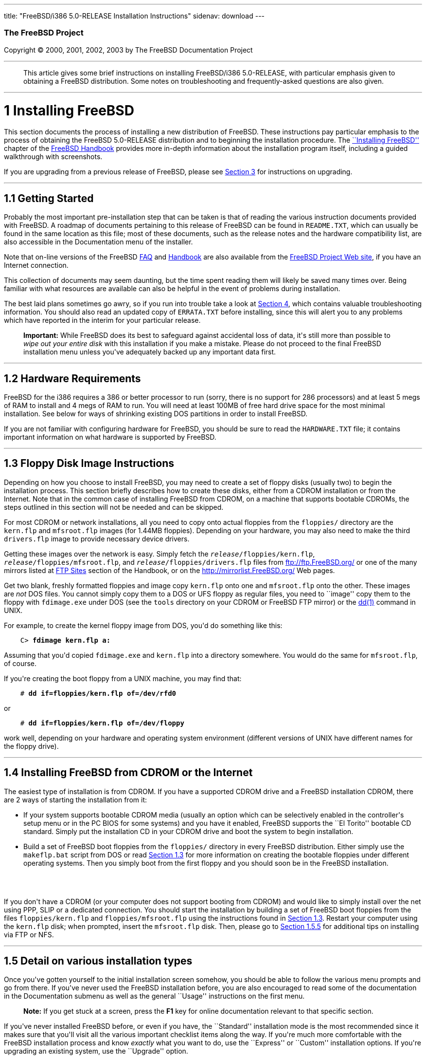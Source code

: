 ---
title: "FreeBSD/i386 5.0-RELEASE Installation Instructions"
sidenav: download
---

++++


        <h3 class="CORPAUTHOR">The FreeBSD Project</h3>

        <p class="COPYRIGHT">Copyright &copy; 2000, 2001, 2002,
        2003 by The FreeBSD Documentation Project</p>
        <hr />
      </div>

      <blockquote class="ABSTRACT">
        <div class="ABSTRACT">
          <a id="AEN11" name="AEN11"></a>

          <p>This article gives some brief instructions on
          installing FreeBSD/i386 5.0-RELEASE, with particular
          emphasis given to obtaining a FreeBSD distribution. Some
          notes on troubleshooting and frequently-asked questions
          are also given.</p>
        </div>
      </blockquote>

      <div class="SECT1">
        <hr />

        <h1 class="SECT1"><a id="INSTALL" name="INSTALL">1
        Installing FreeBSD</a></h1>

        <p>This section documents the process of installing a new
        distribution of FreeBSD. These instructions pay particular
        emphasis to the process of obtaining the FreeBSD
        5.0-RELEASE distribution and to beginning the installation
        procedure. The <a
        href="http://www.FreeBSD.org/doc/en_US.ISO8859-1/books/handbook/install.html"
         target="_top">``Installing FreeBSD''</a> chapter of the <a
        href="http://www.FreeBSD.org/doc/en_US.ISO8859-1/books/handbook/"
         target="_top">FreeBSD Handbook</a> provides more in-depth
        information about the installation program itself,
        including a guided walkthrough with screenshots.</p>

        <p>If you are upgrading from a previous release of FreeBSD,
        please see <a href="#UPGRADING">Section 3</a> for
        instructions on upgrading.</p>

        <div class="SECT2">
          <hr />

          <h2 class="SECT2"><a id="GETTING-STARTED"
          name="GETTING-STARTED">1.1 Getting Started</a></h2>

          <p>Probably the most important pre-installation step that
          can be taken is that of reading the various instruction
          documents provided with FreeBSD. A roadmap of documents
          pertaining to this release of FreeBSD can be found in <tt
          class="FILENAME">README.TXT</tt>, which can usually be
          found in the same location as this file; most of these
          documents, such as the release notes and the hardware
          compatibility list, are also accessible in the
          Documentation menu of the installer.</p>

          <p>Note that on-line versions of the FreeBSD <a
          href="http://www.FreeBSD.org/doc/en_US.ISO8859-1/books/faq/"
           target="_top">FAQ</a> and <a
          href="http://www.FreeBSD.org/doc/en_US.ISO8859-1/books/handbook/"
           target="_top">Handbook</a> are also available from the
          <a href="http://www.FreeBSD.org/" target="_top">FreeBSD
          Project Web site</a>, if you have an Internet
          connection.</p>

          <p>This collection of documents may seem daunting, but
          the time spent reading them will likely be saved many
          times over. Being familiar with what resources are
          available can also be helpful in the event of problems
          during installation.</p>

          <p>The best laid plans sometimes go awry, so if you run
          into trouble take a look at <a href="#TROUBLE">Section
          4</a>, which contains valuable troubleshooting
          information. You should also read an updated copy of <tt
          class="FILENAME">ERRATA.TXT</tt> before installing, since
          this will alert you to any problems which have reported
          in the interim for your particular release.</p>

          <div class="IMPORTANT">
            <blockquote class="IMPORTANT">
              <p><b>Important:</b> While FreeBSD does its best to
              safeguard against accidental loss of data, it's still
              more than possible to <span class="emphasis"><i
              class="EMPHASIS">wipe out your entire disk</i></span>
              with this installation if you make a mistake. Please
              do not proceed to the final FreeBSD installation menu
              unless you've adequately backed up any important data
              first.</p>
            </blockquote>
          </div>
        </div>

        <div class="SECT2">
          <hr />

          <h2 class="SECT2"><a id="AEN36" name="AEN36">1.2 Hardware
          Requirements</a></h2>

          <p>FreeBSD for the i386 requires a 386 or better
          processor to run (sorry, there is no support for 286
          processors) and at least 5 megs of RAM to install and 4
          megs of RAM to run. You will need at least 100MB of free
          hard drive space for the most minimal installation. See
          below for ways of shrinking existing DOS partitions in
          order to install FreeBSD.</p>

          <p>If you are not familiar with configuring hardware for
          FreeBSD, you should be sure to read the <tt
          class="FILENAME">HARDWARE.TXT</tt> file; it contains
          important information on what hardware is supported by
          FreeBSD.</p>
        </div>

        <div class="SECT2">
          <hr />

          <h2 class="SECT2"><a id="FLOPPIES" name="FLOPPIES">1.3
          Floppy Disk Image Instructions</a></h2>

          <p>Depending on how you choose to install FreeBSD, you
          may need to create a set of floppy disks (usually two) to
          begin the installation process. This section briefly
          describes how to create these disks, either from a CDROM
          installation or from the Internet. Note that in the
          common case of installing FreeBSD from CDROM, on a
          machine that supports bootable CDROMs, the steps outlined
          in this section will not be needed and can be
          skipped.</p>

          <p>For most CDROM or network installations, all you need
          to copy onto actual floppies from the <tt
          class="FILENAME">floppies/</tt> directory are the <tt
          class="FILENAME">kern.flp</tt> and <tt
          class="FILENAME">mfsroot.flp</tt> images (for 1.44MB
          floppies). Depending on your hardware, you may also need
          to make the third <tt class="FILENAME">drivers.flp</tt>
          image to provide necessary device drivers.</p>

          <p>Getting these images over the network is easy. Simply
          fetch the <tt class="REPLACEABLE"><i>release</i></tt><tt
          class="FILENAME">/floppies/kern.flp</tt>, <tt
          class="REPLACEABLE"><i>release</i></tt><tt
          class="FILENAME">/floppies/mfsroot.flp</tt>, and <tt
          class="REPLACEABLE"><i>release</i></tt><tt
          class="FILENAME">/floppies/drivers.flp</tt> files from <a
          href="ftp://ftp.FreeBSD.org/"
          target="_top">ftp://ftp.FreeBSD.org/</a> or one of the
          many mirrors listed at <a
          href="http://www.FreeBSD.org/doc/en_US.ISO8859-1/books/handbook/mirrors-ftp.html"
           target="_top">FTP Sites</a> section of the Handbook, or
          on the <a href="http://mirrorlist.FreeBSD.org/"
          target="_top">http://mirrorlist.FreeBSD.org/</a> Web
          pages.</p>

          <p>Get two blank, freshly formatted floppies and image
          copy <tt class="FILENAME">kern.flp</tt> onto one and <tt
          class="FILENAME">mfsroot.flp</tt> onto the other. These
          images are <span class="emphasis"><i
          class="EMPHASIS">not</i></span> DOS files. You cannot
          simply copy them to a DOS or UFS floppy as regular files,
          you need to ``image'' copy them to the floppy with <tt
          class="FILENAME">fdimage.exe</tt> under DOS (see the <tt
          class="FILENAME">tools</tt> directory on your CDROM or
          FreeBSD FTP mirror) or the <a
          href="http://www.FreeBSD.org/cgi/man.cgi?query=dd&sektion=1&manpath=FreeBSD+5.0-RELEASE">
          <span class="CITEREFENTRY"><span
          class="REFENTRYTITLE">dd</span>(1)</span></a> command in
          UNIX.</p>

          <p>For example, to create the kernel floppy image from
          DOS, you'd do something like this:</p>
<pre class="SCREEN">
    <tt class="PROMPT">C&#62;</tt> <tt
class="USERINPUT"><b>fdimage kern.flp a:</b></tt>
</pre>

          <p>Assuming that you'd copied <tt
          class="FILENAME">fdimage.exe</tt> and <tt
          class="FILENAME">kern.flp</tt> into a directory
          somewhere. You would do the same for <tt
          class="FILENAME">mfsroot.flp</tt>, of course.</p>

          <p>If you're creating the boot floppy from a UNIX
          machine, you may find that:</p>
<pre class="SCREEN">
    <tt class="PROMPT">#</tt> <tt
class="USERINPUT"><b>dd if=floppies/kern.flp of=/dev/rfd0</b></tt>
</pre>

          <p>or</p>
<pre class="SCREEN">
    <tt class="PROMPT">#</tt> <tt
class="USERINPUT"><b>dd if=floppies/kern.flp of=/dev/floppy</b></tt>
</pre>

          <p>work well, depending on your hardware and operating
          system environment (different versions of UNIX have
          different names for the floppy drive).</p>
        </div>

        <div class="SECT2">
          <hr />

          <h2 class="SECT2"><a id="START-INSTALLATION"
          name="START-INSTALLATION">1.4 Installing FreeBSD from
          CDROM or the Internet</a></h2>

          <p>The easiest type of installation is from CDROM. If you
          have a supported CDROM drive and a FreeBSD installation
          CDROM, there are 2 ways of starting the installation from
          it:</p>

          <ul>
            <li>
              <p>If your system supports bootable CDROM media
              (usually an option which can be selectively enabled
              in the controller's setup menu or in the PC BIOS for
              some systems) and you have it enabled, FreeBSD
              supports the ``El Torito'' bootable CD standard.
              Simply put the installation CD in your CDROM drive
              and boot the system to begin installation.</p>
            </li>

            <li>
              <p>Build a set of FreeBSD boot floppies from the <tt
              class="FILENAME">floppies/</tt> directory in every
              FreeBSD distribution. Either simply use the <tt
              class="FILENAME">makeflp.bat</tt> script from DOS or
              read <a href="#FLOPPIES">Section 1.3</a> for more
              information on creating the bootable floppies under
              different operating systems. Then you simply boot
              from the first floppy and you should soon be in the
              FreeBSD installation.</p>
            </li>
          </ul>
          <br />
          <br />

          <p>If you don't have a CDROM (or your computer does not
          support booting from CDROM) and would like to simply
          install over the net using PPP, SLIP or a dedicated
          connection. You should start the installation by building
          a set of FreeBSD boot floppies from the files <tt
          class="FILENAME">floppies/kern.flp</tt> and <tt
          class="FILENAME">floppies/mfsroot.flp</tt> using the
          instructions found in <a href="#FLOPPIES">Section
          1.3</a>. Restart your computer using the <tt
          class="FILENAME">kern.flp</tt> disk; when prompted,
          insert the <tt class="FILENAME">mfsroot.flp</tt> disk.
          Then, please go to <a href="#FTPNFS">Section 1.5.5</a>
          for additional tips on installing via FTP or NFS.</p>
        </div>

        <div class="SECT2">
          <hr />

          <h2 class="SECT2"><a id="AEN209" name="AEN209">1.5 Detail
          on various installation types</a></h2>

          <p>Once you've gotten yourself to the initial
          installation screen somehow, you should be able to follow
          the various menu prompts and go from there. If you've
          never used the FreeBSD installation before, you are also
          encouraged to read some of the documentation in the
          Documentation submenu as well as the general ``Usage''
          instructions on the first menu.</p>

          <div class="NOTE">
            <blockquote class="NOTE">
              <p><b>Note:</b> If you get stuck at a screen, press
              the <b class="KEYCAP">F1</b> key for online
              documentation relevant to that specific section.</p>
            </blockquote>
          </div>

          <p>If you've never installed FreeBSD before, or even if
          you have, the ``Standard'' installation mode is the most
          recommended since it makes sure that you'll visit all the
          various important checklist items along the way. If
          you're much more comfortable with the FreeBSD
          installation process and know <span class="emphasis"><i
          class="EMPHASIS">exactly</i></span> what you want to do,
          use the ``Express'' or ``Custom'' installation options.
          If you're upgrading an existing system, use the
          ``Upgrade'' option.</p>

          <p>The FreeBSD installer supports the direct use of
          floppy, DOS, tape, CDROM, FTP, NFS and UFS partitions as
          installation media; further tips on installing from each
          type of media are listed below.</p>

          <div class="SECT3">
            <hr />

            <h3 class="SECT3"><a id="AEN248" name="AEN248">1.5.1
            Installing from a Network CDROM</a></h3>

            <p>If you simply wish to install from a local CDROM
            drive then see <a href="#START-INSTALLATION">Section
            1.4</a>. If you don't have a CDROM drive on your system
            and wish to use a FreeBSD distribution CD in the CDROM
            drive of another system to which you have network
            connectivity, there are also several ways of going
            about it:</p>

            <ul>
              <li>
                <p>If you would be able to FTP install FreeBSD
                directly from the CDROM drive in some FreeBSD
                machine, it's quite easy: You simply add the
                following line to the password file (using the <a
                href="http://www.FreeBSD.org/cgi/man.cgi?query=vipw&sektion=8&manpath=FreeBSD+5.0-RELEASE">
                <span class="CITEREFENTRY"><span
                class="REFENTRYTITLE">vipw</span>(8)</span></a>
                command):</p>
<pre class="SCREEN">
    ftp:*:99:99::0:0:FTP:/cdrom:/sbin/nologin
</pre>

                <p>On the machine on which you are running the
                install, go to the Options menu and set Release
                Name to <tt class="LITERAL">any</tt>. You may then
                choose a Media type of <tt class="LITERAL">FTP</tt>
                and type in <tt class="FILENAME">ftp://<tt
                class="REPLACEABLE"><i>machine</i></tt></tt> after
                picking ``URL'' in the ftp sites menu.</p>

                <div class="WARNING">
                  <blockquote class="WARNING">
                    <p><b>Warning:</b> This may allow anyone on the
                    local network (or Internet) to make ``anonymous
                    FTP'' connections to this machine, which may
                    not be desirable.</p>
                  </blockquote>
                </div>
              </li>

              <li>
                <p>If you would rather use NFS to export the CDROM
                directly to the machine(s) you'll be installing
                from, you need to first add an entry to the <tt
                class="FILENAME">/etc/exports</tt> file (on the
                machine with the CDROM drive). The example below
                allows the machine <tt
                class="HOSTID">ziggy.foo.com</tt> to mount the
                CDROM directly via NFS during installation:</p>
<pre class="SCREEN">
    /cdrom          -ro             ziggy.foo.com
</pre>

                <p>The machine with the CDROM must also be
                configured as an NFS server, of course, and if
                you're not sure how to do that then an NFS
                installation is probably not the best choice for
                you unless you're willing to read up on <a
                href="http://www.FreeBSD.org/cgi/man.cgi?query=rc.conf&sektion=5&manpath=FreeBSD+5.0-RELEASE">
                <span class="CITEREFENTRY"><span
                class="REFENTRYTITLE">rc.conf</span>(5)</span></a>
                and configure things appropriately. Assuming that
                this part goes smoothly, you should be able to
                enter: <tt class="FILENAME"><tt
                class="REPLACEABLE"><i>cdrom-host</i></tt>:/cdrom</tt>
                as the path for an NFS installation when the target
                machine is installed, e.g. <tt
                class="FILENAME">wiggy:/cdrom</tt>.</p>
              </li>
            </ul>
          </div>

          <div class="SECT3">
            <hr />

            <h3 class="SECT3"><a id="AEN280" name="AEN280">1.5.2
            Installing from Floppies</a></h3>

            <p>If you must install from floppy disks, either due to
            unsupported hardware or just because you enjoy doing
            things the hard way, you must first prepare some
            floppies for the install.</p>

            <p>First, make your boot floppies as described in <a
            href="#FLOPPIES">Section 1.3</a>.</p>

            <p>Second, peruse <a href="#LAYOUT">Section 2</a> and
            pay special attention to the ``Distribution Format''
            section since it describes which files you're going to
            need to put onto floppy and which you can safely
            skip.</p>

            <p>Next you will need, at minimum, as many 1.44MB
            floppies as it takes to hold all files in the <tt
            class="FILENAME">bin</tt> (binary distribution)
            directory. If you're preparing these floppies under
            DOS, then these floppies <span class="emphasis"><i
            class="EMPHASIS">must</i></span> be formatted using the
            MS-DOS <tt class="FILENAME">FORMAT</tt> command. If
            you're using Windows, use the Windows File Manager
            format command.</p>

            <div class="IMPORTANT">
              <blockquote class="IMPORTANT">
                <p><b>Important:</b> Frequently, floppy disks come
                ``factory preformatted''. While convenient, many
                problems reported by users in the past have
                resulted from the use of improperly formatted
                media. Re-format them yourself, just to make
                sure.</p>
              </blockquote>
            </div>

            <p>If you're creating the floppies from another FreeBSD
            machine, a format is still not a bad idea though you
            don't need to put a DOS filesystem on each floppy. You
            can use the <a
            href="http://www.FreeBSD.org/cgi/man.cgi?query=disklabel&sektion=8&manpath=FreeBSD+5.0-RELEASE">
            <span class="CITEREFENTRY"><span
            class="REFENTRYTITLE">disklabel</span>(8)</span></a>
            and <a
            href="http://www.FreeBSD.org/cgi/man.cgi?query=newfs&sektion=8&manpath=FreeBSD+5.0-RELEASE">
            <span class="CITEREFENTRY"><span
            class="REFENTRYTITLE">newfs</span>(8)</span></a>
            commands to put a UFS filesystem on a floppy, as the
            following sequence of commands illustrates:</p>
<pre class="SCREEN">
    <tt class="PROMPT">#</tt> <tt
class="USERINPUT"><b>fdformat -f 1440 fd0.1440</b></tt>
    <tt class="PROMPT">#</tt> <tt
class="USERINPUT"><b>disklabel -w -r fd0.1440 floppy3</b></tt>
    <tt class="PROMPT">#</tt> <tt
class="USERINPUT"><b>newfs -t 2 -u 18 -l 1 -i 65536 /dev/fd0</b></tt>
</pre>

            <p>After you've formatted the floppies for DOS or UFS,
            you'll need to copy the files onto them. The
            distribution files are split into chunks conveniently
            sized so that 5 of them will fit on a conventional
            1.44MB floppy. Go through all your floppies, packing as
            many files as will fit on each one, until you've got
            all the distributions you want packed up in this
            fashion. Each distribution should go into its own
            subdirectory on the floppy, e.g.: <tt
            class="FILENAME">a:\bin\bin.inf</tt>, <tt
            class="FILENAME">a:\bin\bin.aa</tt>, <tt
            class="FILENAME">a:\bin\bin.ab</tt>, ...</p>

            <div class="IMPORTANT">
              <blockquote class="IMPORTANT">
                <p><b>Important:</b> The <tt
                class="FILENAME">bin.inf</tt> file also needs to go
                on the first floppy of the <tt
                class="FILENAME">bin</tt> set since it is read by
                the installation program in order to figure out how
                many additional pieces to look for when fetching
                and concatenating the distribution. When putting
                distributions onto floppies, the <tt
                class="FILENAME">distname.inf</tt> file <span
                class="emphasis"><i
                class="EMPHASIS">must</i></span> occupy the first
                floppy of each distribution set. This is also
                covered in <tt
                class="FILENAME">README.TXT</tt>.</p>
              </blockquote>
            </div>

            <p>Once you come to the Media screen of the install,
            select ``Floppy'' and you'll be prompted for the
            rest.</p>
          </div>

          <div class="SECT3">
            <hr />

            <h3 class="SECT3"><a id="AEN322" name="AEN322">1.5.3
            Installing from a DOS partition</a></h3>

            <p>To prepare for installation from an MS-DOS partition
            you should simply copy the files from the distribution
            into a directory called <tt
            class="FILENAME">FREEBSD</tt> on the Primary DOS
            partition (<tt class="DEVICENAME">C:</tt>). For
            example, to do a minimal installation of FreeBSD from
            DOS using files copied from the CDROM, you might do
            something like this:</p>
<pre class="SCREEN">
    <tt class="PROMPT">C:\&#62;</tt> <tt
class="USERINPUT"><b>MD C:\FREEBSD</b></tt>
    <tt class="PROMPT">C:\&#62;</tt> <tt
class="USERINPUT"><b>XCOPY /S E:\BIN C:\FREEBSD\BIN</b></tt>
</pre>

            <p>Assuming that <tt class="DEVICENAME">E:</tt> was
            where your CD was mounted.</p>

            <p>For as many distributions as you wish to install
            from DOS (and you have free space for), install each
            one in a directory under <tt
            class="FILENAME">C:\FREEBSD</tt> - the <tt
            class="FILENAME">BIN</tt> dist is only the minimal
            requirement.</p>

            <p>Once you've copied the directories, you can simply
            launch the installation from floppies as normal and
            select ``DOS'' as your media type when the time
            comes.</p>
          </div>

          <div class="SECT3">
            <hr />

            <h3 class="SECT3"><a id="AEN350" name="AEN350">1.5.4
            Installing from QIC/SCSI Tape</a></h3>

            <p>When installing from tape, the installation program
            expects the files to be simply tar'ed onto it, so after
            fetching all of the files for the distributions you're
            interested in, simply use <a
            href="http://www.FreeBSD.org/cgi/man.cgi?query=tar&sektion=1&manpath=FreeBSD+5.0-RELEASE">
            <span class="CITEREFENTRY"><span
            class="REFENTRYTITLE">tar</span>(1)</span></a> to get
            them onto the tape with a command something like
            this:</p>
<pre class="SCREEN">
    <tt class="PROMPT">#</tt> <tt class="USERINPUT"><b>cd <tt
class="REPLACEABLE"><i>/where/you/have/your/dists</i></tt></b></tt>
    <tt class="PROMPT">#</tt> <tt
class="USERINPUT"><b>tar cvf /dev/rsa0 <tt
class="REPLACEABLE"><i>dist1</i></tt> .. <tt
class="REPLACEABLE"><i>dist2</i></tt></b></tt>
</pre>

            <p>When you go to do the installation, you should also
            make sure that you leave enough room in some temporary
            directory (which you'll be allowed to choose) to
            accommodate the <span class="emphasis"><i
            class="EMPHASIS">full</i></span> contents of the tape
            you've created. Due to the non-random access nature of
            tapes, this method of installation requires quite a bit
            of temporary storage. You should expect to require as
            much temporary storage as you have stuff written on
            tape.</p>

            <div class="NOTE">
              <blockquote class="NOTE">
                <p><b>Note:</b> When going to do the installation,
                the tape must be in the drive <span
                class="emphasis"><i
                class="EMPHASIS">before</i></span> booting from the
                boot floppies. The installation ``probe'' may
                otherwise fail to find it.</p>
              </blockquote>
            </div>

            <p>Now create a boot floppy as described in <a
            href="#FLOPPIES">Section 1.3</a> and proceed with the
            installation.</p>
          </div>

          <div class="SECT3">
            <hr />

            <h3 class="SECT3"><a id="FTPNFS" name="FTPNFS">1.5.5
            Installing over a Network using FTP or NFS</a></h3>

            <p>After making the boot floppies as described in the
            first section, you can load the rest of the
            installation over a network using one of 3 types of
            connections: serial port, parallel port, or
            Ethernet.</p>

            <div class="SECT4">
              <hr />

              <h4 class="SECT4"><a id="AEN375"
              name="AEN375">1.5.5.1 Serial Port</a></h4>

              <p>SLIP support is rather primitive, and is limited
              primarily to hard-wired links, such as a serial cable
              running between two computers. The link must be
              hard-wired because the SLIP installation doesn't
              currently offer a dialing capability. If you need to
              dial out with a modem or otherwise dialog with the
              link before connecting to it, then I recommend that
              the PPP utility be used instead.</p>

              <p>If you're using PPP, make sure that you have your
              Internet Service Provider's IP address and DNS
              information handy as you'll need to know it fairly
              early in the installation process. You may also need
              to know your own IP address, though PPP supports
              dynamic address negotiation and may be able to pick
              up this information directly from your ISP if they
              support it.</p>

              <p>You will also need to know how to use the various
              ``AT commands'' for dialing out with your particular
              brand of modem as the PPP dialer provides only a very
              simple terminal emulator.</p>
            </div>

            <div class="SECT4">
              <hr />

              <h4 class="SECT4"><a id="AEN381"
              name="AEN381">1.5.5.2 Parallel Port</a></h4>

              <p>If a hard-wired connection to another FreeBSD or
              Linux machine is available, you might also consider
              installing over a ``laplink'' style parallel port
              cable. The data rate over the parallel port is much
              higher than what is typically possible over a serial
              line (up to 50k/sec), thus resulting in a quicker
              installation. It's not typically necessary to use
              ``real'' IP addresses when using a point-to-point
              parallel cable in this way and you can generally just
              use RFC 1918 style addresses for the ends of the link
              (e.g. <tt class="HOSTID">10.0.0.1</tt>, <tt
              class="HOSTID">10.0.0.2</tt>, etc).</p>

              <div class="IMPORTANT">
                <blockquote class="IMPORTANT">
                  <p><b>Important:</b> If you use a Linux machine
                  rather than a FreeBSD machine as your PLIP peer,
                  you will also have to specify <tt
                  class="OPTION">link0</tt> in the TCP/IP setup
                  screen's ``extra options for ifconfig'' field in
                  order to be compatible with Linux's slightly
                  different PLIP protocol.</p>
                </blockquote>
              </div>
            </div>

            <div class="SECT4">
              <hr />

              <h4 class="SECT4"><a id="AEN392"
              name="AEN392">1.5.5.3 Ethernet</a></h4>

              <p>FreeBSD supports many common Ethernet cards; a
              table of supported cards is provided as part of the
              FreeBSD Hardware Notes (see <tt
              class="FILENAME">HARDWARE.TXT</tt> in the
              Documentation menu on the boot floppy or the top
              level directory of the CDROM). If you are using one
              of the supported PCMCIA Ethernet cards, also be sure
              that it's plugged in <span class="emphasis"><i
              class="EMPHASIS">before</i></span> the laptop is
              powered on. FreeBSD does not, unfortunately,
              currently support ``hot insertion'' of PCMCIA cards
              during installation.</p>

              <p>You will also need to know your IP address on the
              network, the <tt class="OPTION">netmask</tt> value
              for your subnet and the name of your machine. Your
              system administrator can tell you which values are
              appropriate to your particular network setup. If you
              will be referring to other hosts by name rather than
              IP address, you'll also need a name server and
              possibly the address of a gateway (if you're using
              PPP, it's your provider's IP address) to use in
              talking to it. If you want to install by FTP via an
              HTTP proxy (see below), you will also need the
              proxy's address.</p>

              <p>If you do not know the answers to these questions
              then you should really probably talk to your system
              administrator <span class="emphasis"><i
              class="EMPHASIS">first</i></span> before trying this
              type of installation. Using a randomly chosen IP
              address or netmask on a live network is almost
              guaranteed not to work, and will probably result in a
              lecture from said system administrator.</p>

              <p>Once you have a network connection of some sort
              working, the installation can continue over NFS or
              FTP.</p>
            </div>

            <div class="SECT4">
              <hr />

              <h4 class="SECT4"><a id="AEN403"
              name="AEN403">1.5.5.4 NFS installation tips</a></h4>

              <p>NFS installation is fairly straight-forward:
              Simply copy the FreeBSD distribution files you want
              onto a server somewhere and then point the NFS media
              selection at it.</p>

              <p>If this server supports only ``privileged port''
              access (this is generally the default for Sun and
              Linux workstations), you will need to set this option
              in the Options menu before installation can
              proceed.</p>

              <p>If you have a poor quality Ethernet card which
              suffers from very slow transfer rates, you may also
              wish to toggle the appropriate Options flag.</p>

              <p>In order for NFS installation to work, the server
              must also support ``subdir mounts'', e.g. if your
              FreeBSD distribution directory lives on <tt
              class="FILENAME">wiggy:/usr/archive/stuff/FreeBSD</tt>,
              then <tt class="HOSTID">wiggy</tt> will have to allow
              the direct mounting of <tt
              class="FILENAME">/usr/archive/stuff/FreeBSD</tt>, not
              just <tt class="FILENAME">/usr</tt> or <tt
              class="FILENAME">/usr/archive/stuff</tt>.</p>

              <p>In FreeBSD's <tt
              class="FILENAME">/etc/exports</tt> file this is
              controlled by the <tt class="OPTION">-alldirs</tt>
              option. Other NFS servers may have different
              conventions. If you are getting <tt
              class="LITERAL">Permission Denied</tt> messages from
              the server then it's likely that you don't have this
              properly enabled.</p>
            </div>

            <div class="SECT4">
              <hr />

              <h4 class="SECT4"><a id="AEN420"
              name="AEN420">1.5.5.5 FTP Installation tips</a></h4>

              <p>FTP installation may be done from any mirror site
              containing a reasonably up-to-date version of
              FreeBSD. A full menu of reasonable choices for almost
              any location in the world is provided in the FTP site
              menu during installation.</p>

              <p>If you are installing from some other FTP site not
              listed in this menu, or you are having troubles
              getting your name server configured properly, you can
              also specify your own URL by selecting the ``URL''
              choice in that menu. A URL can contain a hostname or
              an IP address, so something like the following would
              work in the absence of a name server:</p>
<pre class="SCREEN">
    ftp://216.66.64.162/pub/FreeBSD/releases/i386/4.2-RELEASE
</pre>

              <p>There are three FTP installation modes you can
              use:</p>

              <ul>
                <li>
                  <p>FTP: This method uses the standard ``Active''
                  mode for transfers, in which the server initiates
                  a connection to the client. This will not work
                  through most firewalls but will often work best
                  with older FTP servers that do not support
                  passive mode. If your connection hangs with
                  passive mode, try this one.</p>
                </li>

                <li>
                  <p>FTP Passive: This sets the FTP "Passive" mode
                  which prevents the server from opening
                  connections to the client. This option is best
                  for users to pass through firewalls that do not
                  allow incoming connections on random port
                  addresses.</p>
                </li>

                <li>
                  <p>FTP via an HTTP proxy: This option instructs
                  FreeBSD to use HTTP to connect to a proxy for all
                  FTP operations. The proxy will translate the
                  requests and send them to the FTP server. This
                  allows the user to pass through firewalls that do
                  not allow FTP at all, but offer an HTTP proxy.
                  You must specify the hostname of the proxy in
                  addition to the FTP server.</p>

                  <p>In the rare case that you have an FTP proxy
                  that does not go through HTTP, you can specify
                  the URL as something like:</p>
<pre class="SCREEN">
    <tt class="USERINPUT"><b>ftp://foo.bar.com:<tt
class="REPLACEABLE"><i>port</i></tt>/pub/FreeBSD</b></tt>
</pre>

                  <p>In the URL above, <tt
                  class="REPLACEABLE"><i>port</i></tt> is the port
                  number of the proxy FTP server.</p>
                </li>
              </ul>
              <br />
              <br />
            </div>
          </div>

          <div class="SECT3">
            <hr />

            <h3 class="SECT3"><a id="AEN441" name="AEN441">1.5.6
            Tips for Serial Console Users</a></h3>

            <p>If you'd like to install FreeBSD on a machine using
            just a serial port (e.g. you don't have or wish to use
            a VGA card), please follow these steps:</p>

            <div class="PROCEDURE">
              <ol type="1">
                <li>
                  <p>Connect some sort of ANSI (vt100) compatible
                  terminal or terminal emulation program to the <tt
                  class="DEVICENAME">COM1</tt> port of the PC you
                  are installing FreeBSD onto.</p>
                </li>

                <li>
                  <p>Unplug the keyboard (yes, that's correct!) and
                  then try to boot from floppy or the installation
                  CDROM, depending on the type of installation
                  media you have, with the keyboard unplugged.</p>
                </li>

                <li>
                  <p>If you don't get any output on your serial
                  console, plug the keyboard in again and wait for
                  some beeps. If you are booting from the CDROM,
                  proceed to <a href="#HITSPACE">step 5</a> as soon
                  as you hear the beep.</p>
                </li>

                <li>
                  <p>For a floppy boot, the first beep means to
                  remove the <tt class="FILENAME">kern.flp</tt>
                  floppy and insert the <tt
                  class="FILENAME">mfsroot.flp</tt> floppy, after
                  which you should press <b
                  class="KEYCAP">Enter</b> and wait for another
                  beep.</p>
                </li>

                <li>
                  <a id="HITSPACE" name="HITSPACE"></a>

                  <p>Hit the space bar, then enter</p>
<pre class="SCREEN">
    <tt class="USERINPUT"><b>boot -h</b></tt>
</pre>

                  <p>and you should now definitely be seeing
                  everything on the serial port. If that still
                  doesn't work, check your serial cabling as well
                  as the settings on your terminal emulation
                  program or actual terminal device. It should be
                  set for 9600 baud, 8 bits, no parity.</p>
                </li>
              </ol>
            </div>
          </div>
        </div>

        <div class="SECT2">
          <hr />

          <h2 class="SECT2"><a id="AEN463" name="AEN463">1.6
          Question and Answer Section for i386 Architecture
          Users</a></h2>

          <div class="QANDASET">
            <dl>
              <dt>1.6.1. <a href="#Q1.6.1.">Help! I have no space!
              Do I need to delete everything first?</a></dt>

              <dt>1.6.2. <a href="#Q1.6.2.">Can I use compressed
              DOS filesystems from FreeBSD?</a></dt>

              <dt>1.6.3. <a href="#Q1.6.3.">Can I mount my DOS
              extended partitions?</a></dt>

              <dt>1.6.4. <a href="#Q1.6.4.">Can I run DOS binaries
              under FreeBSD?</a></dt>
            </dl>

            <div class="QANDAENTRY">
              <div class="QUESTION">
                <p><a id="Q1.6.1." name="Q1.6.1."></a><b>1.6.1.</b>
                Help! I have no space! Do I need to delete
                everything first?</p>
              </div>

              <div class="ANSWER">
                <p><b></b>If your machine is already running DOS
                and has little or no free space available for
                FreeBSD's installation, all is not lost! You may
                find the <b class="APPLICATION">FIPS</b> utility,
                provided in the <tt class="FILENAME">tools/</tt>
                subdirectory on the FreeBSD CDROM or on the various
                FreeBSD ftp sites, to be quite useful.</p>

                <p><b class="APPLICATION">FIPS</b> allows you to
                split an existing DOS partition into two pieces,
                preserving the original partition and allowing you
                to install onto the second free piece. You first
                ``defrag'' your DOS partition, using the DOS 6.xx
                <tt class="FILENAME">DEFRAG</tt> utility or the <b
                class="APPLICATION">Norton Disk Tools</b>, then run
                FIPS. It will prompt you for the rest of the
                information it needs. Afterwards, you can reboot
                and install FreeBSD on the new partition. Also note
                that FIPS will create the second partition as a
                ``clone'' of the first, so you'll actually see that
                you now have two DOS Primary partitions where you
                formerly had one. Don't be alarmed! You can simply
                delete the extra DOS Primary partition (making sure
                it's the right one by examining its size).</p>

                <p><b class="APPLICATION">FIPS</b> does NOT
                currently work with NTFS style partitions. To split
                up such a partition, you will need a commercial
                product such as <b class="APPLICATION">Partition
                Magic</b>. Sorry, but this is just the breaks if
                you've got a Windows partition hogging your whole
                disk and you don't want to reinstall from
                scratch.</p>
              </div>
            </div>

            <div class="QANDAENTRY">
              <div class="QUESTION">
                <p><a id="Q1.6.2." name="Q1.6.2."></a><b>1.6.2.</b>
                Can I use compressed DOS filesystems from
                FreeBSD?</p>
              </div>

              <div class="ANSWER">
                <p><b></b>No. If you are using a utility such as <b
                class="APPLICATION">Stacker</b>(tm) or <b
                class="APPLICATION">DoubleSpace</b>(tm), FreeBSD
                will only be able to use whatever portion of the
                filesystem you leave uncompressed. The rest of the
                filesystem will show up as one large file (the
                stacked/dblspaced file!). <span class="emphasis"><i
                class="EMPHASIS">Do not remove that file</i></span>
                as you will probably regret it greatly!</p>

                <p>It is probably better to create another
                uncompressed DOS extended partition and use this
                for communications between DOS and FreeBSD if such
                is your desire.</p>
              </div>
            </div>

            <div class="QANDAENTRY">
              <div class="QUESTION">
                <p><a id="Q1.6.3." name="Q1.6.3."></a><b>1.6.3.</b>
                Can I mount my DOS extended partitions?</p>
              </div>

              <div class="ANSWER">
                <p><b></b>Yes. DOS extended partitions are mapped
                in at the end of the other ``slices'' in FreeBSD,
                e.g. your <tt class="DEVICENAME">D:</tt> drive
                might be <tt class="FILENAME">/dev/da0s5</tt>, your
                <tt class="DEVICENAME">E:</tt> drive <tt
                class="FILENAME">/dev/da0s6</tt>, and so on. This
                example assumes, of course, that your extended
                partition is on SCSI drive 0. For IDE drives,
                substitute <tt class="LITERAL">ad</tt> for <tt
                class="LITERAL">da</tt> appropriately. You
                otherwise mount extended partitions exactly like
                you would mount any other DOS drive, e.g.:</p>
<pre class="SCREEN">
    <tt class="PROMPT">#</tt> <tt
class="USERINPUT"><b>mount -t msdos /dev/da0s5 /dos_d</b></tt>
</pre>
              </div>
            </div>

            <div class="QANDAENTRY">
              <div class="QUESTION">
                <p><a id="Q1.6.4." name="Q1.6.4."></a><b>1.6.4.</b>
                Can I run DOS binaries under FreeBSD?</p>
              </div>

              <div class="ANSWER">
                <p><b></b>Ongoing work with BSDI's <a
                href="http://www.FreeBSD.org/cgi/man.cgi?query=doscmd&sektion=1&manpath=FreeBSD+5.0-RELEASE">
                <span class="CITEREFENTRY"><span
                class="REFENTRYTITLE">doscmd</span>(1)</span></a>
                utility will suffice in many cases, though it still
                has some rough edges. If you're interested in
                working on this, please send mail to the
                FreeBSD-emulation mailing list <tt
                class="EMAIL">&#60;<a
                href="mailto:freebsd-emulation@FreeBSD.org">freebsd-emulation@FreeBSD.org</a>&#62;</tt>
                and indicate that you're interested in joining this
                ongoing effort!</p>

                <p>The <a
                href="http://www.FreeBSD.org/cgi/url.cgi?ports/emulators/pcemu/pkg-descr">
                <tt class="FILENAME">emulators/pcemu</tt></a>
                port/package in the FreeBSD Ports Collection which
                emulates an 8088 and enough BIOS services to run
                DOS text mode applications. It requires the X
                Window System (XFree86) to operate.</p>
              </div>
            </div>
          </div>
        </div>
      </div>

      <div class="SECT1">
        <hr />

        <h1 class="SECT1"><a id="LAYOUT" name="LAYOUT">2
        Distribution Format</a></h1>

        <p>A typical FreeBSD distribution directory looks something
        like this (exact details may vary depending on version,
        architecture, and other factors):</p>
<pre class="SCREEN">
    ERRATA.HTM      README.TXT      compat1x        dict            kernel
    ERRATA.TXT      RELNOTES.HTM    compat20        doc             manpages
    HARDWARE.HTM    RELNOTES.TXT    compat21        docbook.css     packages
    HARDWARE.TXT    base            compat22        filename.txt    ports
    INSTALL.HTM     boot            compat3x        floppies        proflibs
    INSTALL.TXT     catpages        compat4x        games           src
    README.HTM      cdrom.inf       crypto          info            tools
</pre>

        <p>If you want to do a CDROM, FTP or NFS installation from
        this distribution directory, all you need to do is make the
        1.44MB boot floppies from the floppies directory (see <a
        href="#FLOPPIES">Section 1.3</a> for instructions on how to
        do this), boot them and follow the instructions. The rest
        of the data needed during the installation will be obtained
        automatically based on your selections. If you've never
        installed FreeBSD before, you also want to read the
        entirety of this document (the installation instructions)
        file.</p>

        <p>If you're trying to do some other type of installation
        or are merely curious about how a distribution is
        organized, what follows is a more thorough description of
        some of these items in more detail:</p>

        <ol type="1">
          <li>
            <p>The <tt class="FILENAME">*.TXT</tt> and <tt
            class="FILENAME">*.HTM</tt> files contain documentation
            (for example, this document is contained in both <tt
            class="FILENAME">INSTALL.TXT</tt> and <tt
            class="FILENAME">INSTALL.HTM</tt>) and should be read
            before starting an installation. The <tt
            class="FILENAME">*.TXT</tt> files are plain text, while
            the <tt class="FILENAME">*.HTM</tt> files are HTML
            files that can be read by almost any Web browser. Some
            distributions may contain documentation in other
            formats as well, such as PDF or PostScript.</p>
          </li>

          <li>
            <p><tt class="FILENAME">docbook.css</tt> is a Cascading
            Style Sheet (CSS) file used by some Web browsers for
            formatting the HTML documentation.</p>
          </li>

          <li>
            <p>The <tt class="FILENAME">base</tt>, <tt
            class="FILENAME">catpages</tt>, <tt
            class="FILENAME">crypto</tt>, <tt
            class="FILENAME">dict</tt>, <tt
            class="FILENAME">doc</tt>, <tt
            class="FILENAME">games</tt>, <tt
            class="FILENAME">info</tt>, <tt
            class="FILENAME">manpages</tt>, <tt
            class="FILENAME">proflibs</tt>, and <tt
            class="FILENAME">src</tt> directories contain the
            primary distribution components of FreeBSD itself and
            are split into smaller files for easy packing onto
            floppies (should that be necessary).</p>
          </li>

          <li>
            <p>The <tt class="FILENAME">compat1x</tt>, <tt
            class="FILENAME">compat20</tt>, <tt
            class="FILENAME">compat21</tt>, <tt
            class="FILENAME">compat22</tt>, <tt
            class="FILENAME">compat3x</tt>, and <tt
            class="FILENAME">compat4x</tt> directories contain
            distributions for compatibility with older releases and
            are distributed as single gzip'd tar files - they can
            be installed during release time or later by running
            their <tt class="FILENAME">install.sh</tt> scripts.</p>
          </li>

          <li>
            <p>The <tt class="FILENAME">floppies/</tt> subdirectory
            contains the floppy installation images; further
            information on using them can be found in <a
            href="#FLOPPIES">Section 1.3</a>.</p>
          </li>

          <li>
            <p>The <tt class="FILENAME">packages</tt> and <tt
            class="FILENAME">ports</tt> directories contain the
            FreeBSD Packages and Ports Collections. Packages may be
            installed from the packages directory by running the
            command:</p>
<pre class="SCREEN">
    <tt class="PROMPT">#</tt><tt
class="USERINPUT"><b>/stand/sysinstall configPackages</b></tt>
</pre>

            <p>Packages can also be installed by feeding individual
            filenames in <tt class="FILENAME">packages</tt>/ to the
            <a
            href="http://www.FreeBSD.org/cgi/man.cgi?query=pkg_add&sektion=1&manpath=FreeBSD+5.0-RELEASE">
            <span class="CITEREFENTRY"><span
            class="REFENTRYTITLE">pkg_add</span>(1)</span></a>
            command.</p>

            <p>The Ports Collection may be installed like any other
            distribution and requires about 100MB unpacked. More
            information on the ports collection may be obtained
            from <a href="http://www.FreeBSD.org/ports/"
            target="_top">http://www.FreeBSD.org/ports/</a> or
            locally from <tt
            class="FILENAME">/usr/share/doc/handbook</tt> if you've
            installed the <tt class="FILENAME">doc</tt>
            distribution.</p>
          </li>

          <li>
            <p>Last of all, the <tt class="FILENAME">tools</tt>
            directory contains various DOS tools for discovering
            disk geometries, installing boot managers and the like.
            It is purely optional and provided only for user
            convenience.</p>
          </li>
        </ol>
        <br />
        <br />

        <p>A typical distribution directory (for example, the <tt
        class="FILENAME">info</tt> distribution) looks like this
        internally:</p>
<pre class="SCREEN">
    CHECKSUM.MD5    info.ab         info.ad         info.inf        install.sh
    info.aa         info.ac         info.ae         info.mtree
</pre>

        <p>The <tt class="FILENAME">CHECKSUM.MD5</tt> file contains
        MD5 signatures for each file, should data corruption be
        suspected, and is purely for reference. It is not used by
        the actual installation and does not need to be copied with
        the rest of the distribution files. The <tt
        class="FILENAME">info.a*</tt> files are split, gzip'd tar
        files, the contents of which can be viewed by doing:</p>
<pre class="SCREEN">
    <tt class="PROMPT">#</tt> <tt
class="USERINPUT"><b>cat info.a* | tar tvzf -</b></tt>
</pre>

        <p>During installation, they are automatically concatenated
        and extracted by the installation procedure.</p>

        <p>The <tt class="FILENAME">info.inf</tt> file is also
        necessary since it is read by the installation program in
        order to figure out how many pieces to look for when
        fetching and concatenating the distribution. When putting
        distributions onto floppies, the <tt
        class="FILENAME">.inf</tt> file <span class="emphasis"><i
        class="EMPHASIS">must</i></span> occupy the first floppy of
        each distribution set!</p>

        <p>The <tt class="FILENAME">info.mtree</tt> file is another
        non-essential file which is provided for user reference. It
        contains the MD5 signatures of the <span
        class="emphasis"><i class="EMPHASIS">unpacked</i></span>
        distribution files and can be later used with the <a
        href="http://www.FreeBSD.org/cgi/man.cgi?query=mtree&sektion=8&manpath=FreeBSD+5.0-RELEASE">
        <span class="CITEREFENTRY"><span
        class="REFENTRYTITLE">mtree</span>(8)</span></a> program to
        verify the installation permissions and checksums against
        any possible modifications to the file. When used with the
        <tt class="FILENAME">base</tt> distribution, this can be an
        excellent way of detecting trojan horse attacks on your
        system.</p>

        <p>Finally, the <tt class="FILENAME">install.sh</tt> file
        is for use by those who want to install the distribution
        after installation time. To install the info distribution
        from CDROM after a system was installed, for example, you'd
        do:</p>
<pre class="SCREEN">
    <tt class="PROMPT">#</tt> <tt
class="USERINPUT"><b>cd /cdrom/info</b></tt>
    <tt class="PROMPT">#</tt> <tt
class="USERINPUT"><b>sh install.sh</b></tt>
</pre>
      </div>

      <div class="SECT1">
        <hr />

        <h1 class="SECT1"><a id="UPGRADING" name="UPGRADING">3
        Upgrading FreeBSD</a></h1>

        <p>These instructions describe a procedure for doing a
        binary upgrade from an older version of FreeBSD.</p>

        <div class="WARNING">
          <blockquote class="WARNING">
            <p><b>Warning:</b> While the FreeBSD upgrade procedure
            does its best to safeguard against accidental loss of
            data, it is still more than possible to <span
            class="emphasis"><i class="EMPHASIS">wipe out your
            entire disk</i></span> with this installation! Please
            do not accept the final confirmation request unless you
            have adequately backed up any important data files.</p>
          </blockquote>
        </div>

        <div class="IMPORTANT">
          <blockquote class="IMPORTANT">
            <p><b>Important:</b> These notes assume that you are
            using the version of <a
            href="http://www.FreeBSD.org/cgi/man.cgi?query=sysinstall&sektion=8&manpath=FreeBSD+5.0-RELEASE">
            <span class="CITEREFENTRY"><span
            class="REFENTRYTITLE">sysinstall</span>(8)</span></a>
            supplied with the version of FreeBSD to which you
            intend to upgrade. Using a mismatched version of <a
            href="http://www.FreeBSD.org/cgi/man.cgi?query=sysinstall&sektion=8&manpath=FreeBSD+5.0-RELEASE">
            <span class="CITEREFENTRY"><span
            class="REFENTRYTITLE">sysinstall</span>(8)</span></a>
            is almost guaranteed to cause problems and has been
            known to leave systems in an unusable state. The most
            commonly made mistake in this regard is the use of an
            old copy of <a
            href="http://www.FreeBSD.org/cgi/man.cgi?query=sysinstall&sektion=8&manpath=FreeBSD+5.0-RELEASE">
            <span class="CITEREFENTRY"><span
            class="REFENTRYTITLE">sysinstall</span>(8)</span></a>
            from an existing installation to upgrade to a newer
            version of FreeBSD. This is <span class="emphasis"><i
            class="EMPHASIS">not</i></span> recommended.</p>
          </blockquote>
        </div>

        <div class="WARNING">
          <blockquote class="WARNING">
            <p><b>Warning:</b> Binary upgrades to FreeBSD
            5.0-RELEASE from FreeBSD 4-STABLE are not supported at
            this time. There are some files present in a FreeBSD
            4-STABLE whose presence can be disruptive, but are not
            removed by a binary upgrade. One notable example is
            that an old <tt class="FILENAME">/usr/include/g++</tt>
            directory will cause C++ programs to compile
            incorrectly (or not at all).</p>

            <p></p>

            <p>These upgrade instructions are provided for the use
            of users upgrading from relatively recent FreeBSD
            5-CURRENT snapshots.</p>
          </blockquote>
        </div>

        <div class="SECT2">
          <hr />

          <h2 class="SECT2"><a id="AEN664" name="AEN664">3.1
          Introduction</a></h2>

          <p>The upgrade procedure replaces distributions selected
          by the user with those corresponding to the new FreeBSD
          release. It preserves standard system configuration data,
          as well as user data, installed packages and other
          software.</p>

          <p>Administrators contemplating an upgrade are encouraged
          to study this section in its entirety before commencing
          an upgrade. Failure to do so may result in a failed
          upgrade or loss of data.</p>

          <div class="SECT3">
            <hr />

            <h3 class="SECT3"><a id="AEN668" name="AEN668">3.1.1
            Upgrade Overview</a></h3>

            <p>Upgrading of a distribution is performed by
            extracting the new version of the component over the
            top of the previous version. Files belonging to the old
            distribution are not deleted.</p>

            <p>System configuration is preserved by retaining and
            restoring the previous version of the following
            files:</p>

            <p><tt class="FILENAME">Xaccel.ini</tt>, <tt
            class="FILENAME">XF86Config</tt>, <tt
            class="FILENAME">adduser.conf</tt>, <tt
            class="FILENAME">aliases</tt>, <tt
            class="FILENAME">aliases.db</tt>, <tt
            class="FILENAME">amd.map</tt>, <tt
            class="FILENAME">crontab</tt>, <tt
            class="FILENAME">csh.cshrc</tt>, <tt
            class="FILENAME">csh.login</tt>, <tt
            class="FILENAME">csh.logout</tt>, <tt
            class="FILENAME">cvsupfile</tt>, <tt
            class="FILENAME">dhclient.conf</tt>, <tt
            class="FILENAME">disktab</tt>, <tt
            class="FILENAME">dm.conf</tt>, <tt
            class="FILENAME">dumpdates</tt>, <tt
            class="FILENAME">exports</tt>, <tt
            class="FILENAME">fbtab</tt>, <tt
            class="FILENAME">fstab</tt>, <tt
            class="FILENAME">ftpusers</tt>, <tt
            class="FILENAME">gettytab</tt>, <tt
            class="FILENAME">gnats</tt>, <tt
            class="FILENAME">group</tt>, <tt
            class="FILENAME">hosts</tt>, <tt
            class="FILENAME">hosts.allow</tt>, <tt
            class="FILENAME">hosts.equiv</tt>, <tt
            class="FILENAME">hosts.lpd</tt>, <tt
            class="FILENAME">inetd.conf</tt>, <tt
            class="FILENAME">kerberosIV</tt>, <tt
            class="FILENAME">localtime</tt>, <tt
            class="FILENAME">login.access</tt>, <tt
            class="FILENAME">login.conf</tt>, <tt
            class="FILENAME">mail</tt>, <tt
            class="FILENAME">mail.rc</tt>, <tt
            class="FILENAME">make.conf</tt>, <tt
            class="FILENAME">manpath.config</tt>, <tt
            class="FILENAME">master.passwd</tt>, <tt
            class="FILENAME">motd</tt>, <tt
            class="FILENAME">namedb</tt>, <tt
            class="FILENAME">networks</tt>, <tt
            class="FILENAME">newsyslog.conf</tt>, <tt
            class="FILENAME">nsmb.conf</tt>, <tt
            class="FILENAME">nsswitch.conf</tt>, <tt
            class="FILENAME">pam.conf</tt>, <tt
            class="FILENAME">passwd</tt>, <tt
            class="FILENAME">periodic</tt>, <tt
            class="FILENAME">ppp</tt>, <tt
            class="FILENAME">printcap</tt>, <tt
            class="FILENAME">profile</tt>, <tt
            class="FILENAME">pwd.db</tt>, <tt
            class="FILENAME">rc.conf</tt>, <tt
            class="FILENAME">rc.conf.local</tt>, <tt
            class="FILENAME">rc.firewall</tt>, <tt
            class="FILENAME">rc.local</tt>, <tt
            class="FILENAME">remote</tt>, <tt
            class="FILENAME">resolv.conf</tt>, <tt
            class="FILENAME">rmt</tt>, <tt
            class="FILENAME">sendmail.cf</tt>, <tt
            class="FILENAME">sendmail.cw</tt>, <tt
            class="FILENAME">services</tt>, <tt
            class="FILENAME">shells</tt>, <tt
            class="FILENAME">skeykeys</tt>, <tt
            class="FILENAME">spwd.db</tt>, <tt
            class="FILENAME">ssh</tt>, <tt
            class="FILENAME">syslog.conf</tt>, <tt
            class="FILENAME">ttys</tt>, <tt
            class="FILENAME">uucp</tt></p>

            <p>The versions of these files which correspond to the
            new version are moved to <tt
            class="FILENAME">/etc/upgrade/</tt>. The system
            administrator may peruse these new versions and merge
            components as desired. Note that many of these files
            are interdependent, and the best merge procedure is to
            copy all site-specific data from the current files into
            the new.</p>

            <p>During the upgrade procedure, the administrator is
            prompted for a location into which all files from <tt
            class="FILENAME">/etc/</tt> are saved. In the event
            that local modifications have been made to other files,
            they may be subsequently retrieved from this
            location.</p>
          </div>
        </div>

        <div class="SECT2">
          <hr />

          <h2 class="SECT2"><a id="AEN743" name="AEN743">3.2
          Procedure</a></h2>

          <p>This section details the upgrade procedure. Particular
          attention is given to items which substantially differ
          from a normal installation.</p>

          <div class="SECT3">
            <hr />

            <h3 class="SECT3"><a id="AEN746" name="AEN746">3.2.1
            Backup</a></h3>

            <p>User data and system configuration should be backed
            up before upgrading. While the upgrade procedure does
            its best to prevent accidental mistakes, it is possible
            to partially or completely destroy data and
            configuration information.</p>
          </div>

          <div class="SECT3">
            <hr />

            <h3 class="SECT3"><a id="AEN749" name="AEN749">3.2.2
            Mount Filesystems</a></h3>

            <p>The disklabel editor is entered with the nominated
            disk's filesystem devices listed. Prior to commencing
            the upgrade, the administrator should make a note of
            the device names and corresponding mountpoints. These
            mountpoints should be entered here. <span
            class="emphasis"><i class="EMPHASIS">Do not</i></span>
            set the ``newfs flag'' for any filesystems, as this
            will cause data loss.</p>
          </div>

          <div class="SECT3">
            <hr />

            <h3 class="SECT3"><a id="AEN754" name="AEN754">3.2.3
            Select Distributions</a></h3>

            <p>When selecting distributions, there are no
            constraints on which must be selected. As a general
            rule, the <tt class="LITERAL">base</tt> distribution
            should be selected for an update, and the <tt
            class="LITERAL">man</tt> distribution if manpages are
            already installed. Other distributions may be selected
            beyond those originally installed if the administrator
            wishes to add additional functionality.</p>
          </div>

          <div class="SECT3">
            <hr />

            <h3 class="SECT3"><a id="FSTAB" name="FSTAB">3.2.4
            After Installation</a></h3>

            <p>Once the installation procedure has completed, the
            administrator is prompted to examine the new
            configuration files. At this point, checks should be
            made to ensure that the system configuration is valid.
            In particular, the <tt
            class="FILENAME">/etc/rc.conf</tt> and <tt
            class="FILENAME">/etc/fstab</tt> files should be
            checked.</p>
          </div>
        </div>

        <div class="SECT2">
          <hr />

          <h2 class="SECT2"><a id="AEN764" name="AEN764">3.3
          Upgrading from Source Code</a></h2>

          <p>Those interested in an upgrade method that allows more
          flexibility and sophistication should take a look at <a
          href="http://www.FreeBSD.org/doc/en_US.ISO8859-1/books/handbook/cutting-edge.html"
           target="_top">The Cutting Edge</a> in the FreeBSD
          Handbook. This procedure involves rebuilding all of
          FreeBSD from source code. It requires reliable network
          connectivity, extra disk space, and time, but has
          advantages for networks and other more complex
          installations. This is roughly the same procedure as is
          used for track the -STABLE or -CURRENT development
          branches.</p>

          <p><tt class="FILENAME">/usr/src/UPDATING</tt> contains
          important information on updating a FreeBSD system from
          source code. It lists various issues resulting from
          changes in FreeBSD that may affect an upgrade.</p>

          <p></p>
        </div>
      </div>

      <div class="SECT1">
        <hr />

        <h1 class="SECT1"><a id="TROUBLE" name="TROUBLE">4
        Troubleshooting</a></h1>

        <div class="SECT2">
          <h2 class="SECT2"><a id="REPAIRING" name="REPAIRING">4.1
          Repairing an Existing FreeBSD Installation</a></h2>

          <p>FreeBSD features a ``Fixit'' option in the top menu of
          the boot floppy. To use it, you will also need either a
          <tt class="FILENAME">fixit.flp</tt> image floppy,
          generated in the same fashion as the boot floppy, or the
          ``live filesystem'' CDROM; typically the second CDROM in
          a multi-disc FreeBSD distribution.</p>

          <p>To invoke fixit, simply boot the <tt
          class="FILENAME">kern.flp</tt> floppy, choose the
          ``Fixit'' item and insert the fixit floppy or CDROM when
          asked. You will then be placed into a shell with a wide
          variety of commands available (in the <tt
          class="FILENAME">/stand</tt> and <tt
          class="FILENAME">/mnt2/stand</tt> directories) for
          checking, repairing and examining filesystems and their
          contents. Some UNIX administration experience <span
          class="emphasis"><i class="EMPHASIS">is</i></span>
          required to use the fixit option.</p>
        </div>

        <div class="SECT2">
          <hr />

          <h2 class="SECT2"><a id="AEN785" name="AEN785">4.2 Common
          Installation Problems for i386 Architecture
          Users</a></h2>

          <div class="QANDASET">
            <dl>
              <dt>4.2.1. <a href="#Q4.2.1.">My system hangs while
              probing hardware during boot, or it behaves strangely
              during install, or the floppy drive isn't
              probed.</a></dt>

              <dt>4.2.2. <a href="#Q4.2.2.">My legacy ISA device
              used to be recognized in previous versions of
              FreeBSD, but now it's not. What happened?</a></dt>

              <dt>4.2.3. <a href="#Q4.2.3.">I go to boot from the
              hard disk for the first time after installing
              FreeBSD, the kernel loads and probes my hardware, but
              stops with messages like:</a></dt>

              <dt>4.2.4. <a href="#Q4.2.4.">I go to boot from the
              hard disk for the first time after installing
              FreeBSD, but the Boot Manager prompt just prints <tt
              class="LITERAL">F?</tt> at the boot menu each time
              but the boot won't go any further.</a></dt>

              <dt>4.2.5. <a href="#Q4.2.5.">The <span
              class="CITEREFENTRY"><span
              class="REFENTRYTITLE">mcd</span>(4)</span> driver
              keeps thinking that it has found a device and this
              stops my Intel EtherExpress card from
              working.</a></dt>

              <dt>4.2.6. <a href="#Q4.2.6.">The system finds my
              <span class="CITEREFENTRY"><span
              class="REFENTRYTITLE">ed</span>(4)</span> network
              card, but I keep getting device timeout
              errors.</a></dt>

              <dt>4.2.7. <a href="#Q4.2.7.">I booted the install
              floppy on my IBM ThinkPad (tm) laptop, and the
              keyboard is all messed up.</a></dt>

              <dt>4.2.8. <a href="#Q4.2.8.">My system can not find
              my Intel EtherExpress 16 card.</a></dt>

              <dt>4.2.9. <a href="#Q4.2.9.">When installing on an
              EISA HP Netserver, my on-board AIC-7xxx SCSI
              controller isn't detected.</a></dt>

              <dt>4.2.10. <a href="#Q4.2.10.">I have a Panasonic
              AL-N1 or Rios Chandler Pentium machine and I find
              that the system hangs before ever getting into the
              installation now.</a></dt>

              <dt>4.2.11. <a href="#Q4.2.11.">I have this CMD640
              IDE controller that is said to be broken.</a></dt>

              <dt>4.2.12. <a href="#Q4.2.12.">On a Compaq Aero
              notebook, I get the message ``No floppy devices
              found! Please check ...'' when trying to install from
              floppy.</a></dt>

              <dt>4.2.13. <a href="#Q4.2.13.">When installing on an
              Dell Poweredge XE, Dell proprietary RAID controller
              DSA (Dell SCSI Array) isn't recognized.</a></dt>

              <dt>4.2.14. <a href="#Q4.2.14.">I have an IBM
              EtherJet PCI card, it is detected by the <span
              class="CITEREFENTRY"><span
              class="REFENTRYTITLE">fxp</span>(4)</span> driver
              correctly, but the lights on the card don't come on
              and it doesn't connect to the network.</a></dt>

              <dt>4.2.15. <a href="#Q4.2.15.">When I configure the
              network during installation on an IBM Netfinity 3500,
              the system freezes.</a></dt>

              <dt>4.2.16. <a href="#Q4.2.16.">When I install onto a
              drive managed by a Mylex PCI RAID controller, the
              system fails to boot (eg. with a <tt
              class="LITERAL">read error</tt> message).</a></dt>
            </dl>

            <div class="QANDAENTRY">
              <div class="QUESTION">
                <p><a id="Q4.2.1." name="Q4.2.1."></a><b>4.2.1.</b>
                My system hangs while probing hardware during boot,
                or it behaves strangely during install, or the
                floppy drive isn't probed.</p>
              </div>

              <div class="ANSWER">
                <p><b></b>FreeBSD 5.0 and above makes extensive use
                of the system ACPI service on the i386 platform to
                aid in system configuration if it's detected during
                boot. Unfortunately, some bugs still exist in both
                the ACPI driver and within system motherboards and
                BIOS. The use of ACPI can be disabled by setting
                the ``hint.acpi.0.disabled'' hint in the third
                stage boot loader:</p>
<pre class="SCREEN">
    set hint.acpi.0.disabled="1"
</pre>

                <p>This is reset each time the system is booted, so
                it is necessary to add <tt
                class="LITERAL">hint.acpi.0.disabled="1"</tt> to
                the file <tt
                class="FILENAME">/boot/loader.conf</tt>. More
                information about the boot loader can be found in
                the FreeBSD Handbook.</p>
              </div>
            </div>

            <div class="QANDAENTRY">
              <div class="QUESTION">
                <p><a id="Q4.2.2." name="Q4.2.2."></a><b>4.2.2.</b>
                My legacy ISA device used to be recognized in
                previous versions of FreeBSD, but now it's not.
                What happened?</p>
              </div>

              <div class="ANSWER">
                <p><b></b>Some device drivers, like matcd, were
                removed over time due to lack of maintainership or
                other reasons. Others still exist but are disabled
                because of their intrusive hardware probe routines.
                The following ISA device drivers fall into this
                category and can re-enabled from the third stage
                boot loader: aha, ahv, aic, bt, ed, cs, sn, ie, fe,
                le, and lnc. To do this, stop the loader during
                it's 10 second countdown and enter the following at
                the prompt:</p>
<pre class="SCREEN">
    unset hint.foo.0.disabled
</pre>

                <p>where <tt class="REPLACEABLE"><i>foo</i></tt> is
                the name of the driver to re-enable. This can be
                set permanently by editing the file <tt
                class="FILENAME">/boot/device.hints</tt> and
                removing the appropriate ``disabled'' entry.</p>
              </div>
            </div>

            <div class="QANDAENTRY">
              <div class="QUESTION">
                <p><a id="Q4.2.3." name="Q4.2.3."></a><b>4.2.3.</b>
                I go to boot from the hard disk for the first time
                after installing FreeBSD, the kernel loads and
                probes my hardware, but stops with messages
                like:</p>
<pre class="SCREEN">
    changing root device to ad1s1a panic: cannot mount root
</pre>

                <p>What is wrong? What can I do?</p>

                <p>What is this <tt
                class="LITERAL">bios_drive:interface(unit,partition)kernel_name</tt>
                thing that is displayed with the boot help?</p>
              </div>

              <div class="ANSWER">
                <p><b></b>There is a longstanding problem in the
                case where the boot disk is not the first disk in
                the system. The BIOS uses a different numbering
                scheme to FreeBSD, and working out which numbers
                correspond to which is difficult to get right.</p>

                <p>In the case where the boot disk is not the first
                disk in the system, FreeBSD can need some help
                finding it. There are two common situations here,
                and in both of these cases, you need to tell
                FreeBSD where the root filesystem is. You do this
                by specifying the BIOS disk number, the disk type
                and the FreeBSD disk number for that type.</p>

                <p>The first situation is where you have two IDE
                disks, each configured as the master on their
                respective IDE busses, and wish to boot FreeBSD
                from the second disk. The BIOS sees these as disk 0
                and disk 1, while FreeBSD sees them as <tt
                class="DEVICENAME">ad0</tt> and <tt
                class="DEVICENAME">ad2</tt>.</p>

                <p>FreeBSD is on BIOS disk 1, of type <tt
                class="LITERAL">ad</tt> and the FreeBSD disk number
                is 2, so you would say:</p>
<pre class="SCREEN">
    <tt class="USERINPUT"><b>1:ad(2,a)kernel</b></tt>
</pre>

                <p>Note that if you have a slave on the primary
                bus, the above is not necessary (and is effectively
                wrong).</p>

                <p>The second situation involves booting from a
                SCSI disk when you have one or more IDE disks in
                the system. In this case, the FreeBSD disk number
                is lower than the BIOS disk number. If you have two
                IDE disks as well as the SCSI disk, the SCSI disk
                is BIOS disk 2, type <tt class="LITERAL">da</tt>
                and FreeBSD disk number 0, so you would say:</p>
<pre class="SCREEN">
    <tt class="USERINPUT"><b>2:da(0,a)kernel</b></tt>
</pre>

                <p>To tell FreeBSD that you want to boot from BIOS
                disk 2, which is the first SCSI disk in the system.
                If you only had one IDE disk, you would use '1:'
                instead.</p>

                <p>Once you have determined the correct values to
                use, you can put the command exactly as you would
                have typed it in the <tt
                class="FILENAME">/boot.config</tt> file using a
                standard text editor. Unless instructed otherwise,
                FreeBSD will use the contents of this file as the
                default response to the <tt
                class="LITERAL">boot:</tt> prompt.</p>
              </div>
            </div>

            <div class="QANDAENTRY">
              <div class="QUESTION">
                <p><a id="Q4.2.4." name="Q4.2.4."></a><b>4.2.4.</b>
                I go to boot from the hard disk for the first time
                after installing FreeBSD, but the Boot Manager
                prompt just prints <tt class="LITERAL">F?</tt> at
                the boot menu each time but the boot won't go any
                further.</p>
              </div>

              <div class="ANSWER">
                <p><b></b>The hard disk geometry was set
                incorrectly in the Partition editor when you
                installed FreeBSD. Go back into the partition
                editor and specify the actual geometry of your hard
                disk. You must reinstall FreeBSD again from the
                beginning with the correct geometry.</p>

                <p>If you are failing entirely in figuring out the
                correct geometry for your machine, here's a tip:
                Install a small DOS partition at the beginning of
                the disk and install FreeBSD after that. The
                install program will see the DOS partition and try
                to infer the correct geometry from it, which
                usually works.</p>

                <p>The following tip is no longer recommended, but
                is left here for reference:</p>
                <a id="AEN842" name="AEN842"></a>

                <blockquote class="BLOCKQUOTE">
                  <p>If you are setting up a truly dedicated
                  FreeBSD server or workstation where you don't
                  care for (future) compatibility with DOS, Linux
                  or another operating system, you've also got the
                  option to use the entire disk (`A' in the
                  partition editor), selecting the non-standard
                  option where FreeBSD occupies the entire disk
                  from the very first to the very last sector. This
                  will leave all geometry considerations aside, but
                  is somewhat limiting unless you're never going to
                  run anything other than FreeBSD on a disk.</p>
                </blockquote>
              </div>
            </div>

            <div class="QANDAENTRY">
              <div class="QUESTION">
                <p><a id="Q4.2.5." name="Q4.2.5."></a><b>4.2.5.</b>
                The <span class="CITEREFENTRY"><span
                class="REFENTRYTITLE">mcd</span>(4)</span> driver
                keeps thinking that it has found a device and this
                stops my Intel EtherExpress card from working.</p>
              </div>

              <div class="ANSWER">
                <p><b></b>Use the UserConfig utility (see <tt
                class="FILENAME">HARDWARE.TXT</tt>) and disable the
                probing of the <tt class="DEVICENAME">mcd0</tt> and
                <tt class="DEVICENAME">mcd1</tt> devices. Generally
                speaking, you should only leave the devices that
                you will be using enabled in your kernel.</p>
              </div>
            </div>

            <div class="QANDAENTRY">
              <div class="QUESTION">
                <p><a id="Q4.2.6." name="Q4.2.6."></a><b>4.2.6.</b>
                The system finds my <span
                class="CITEREFENTRY"><span
                class="REFENTRYTITLE">ed</span>(4)</span> network
                card, but I keep getting device timeout errors.</p>
              </div>

              <div class="ANSWER">
                <p><b></b>Your card is probably on a different IRQ
                from what is specified in the kernel configuration.
                The ed driver does not use the `soft' configuration
                by default (values entered using EZSETUP in DOS),
                but it will use the software configuration if you
                specify <tt class="LITERAL">?</tt> in the IRQ field
                of your kernel config file.</p>

                <p>Either move the jumper on the card to a hard
                configuration setting (altering the kernel settings
                if necessary), or specify the IRQ as <tt
                class="LITERAL">-1</tt> in UserConfig or <tt
                class="LITERAL">?</tt> in your kernel config file.
                This will tell the kernel to use the soft
                configuration.</p>

                <p>Another possibility is that your card is at IRQ
                9, which is shared by IRQ 2 and frequently a cause
                of problems (especially when you have a VGA card
                using IRQ 2!). You should not use IRQ 2 or 9 if at
                all possible.</p>
              </div>
            </div>

            <div class="QANDAENTRY">
              <div class="QUESTION">
                <p><a id="Q4.2.7." name="Q4.2.7."></a><b>4.2.7.</b>
                I booted the install floppy on my IBM ThinkPad (tm)
                laptop, and the keyboard is all messed up.</p>
              </div>

              <div class="ANSWER">
                <p><b></b>Older IBM laptops use a non-standard
                keyboard controller, so you must tell the keyboard
                driver (atkbd0) to go into a special mode which
                works on the ThinkPads. Change the atkbd0 'Flags'
                to 0x4 in UserConfig and it should work fine. (Look
                in the Input Menu for 'Keyboard'.)</p>
              </div>
            </div>

            <div class="QANDAENTRY">
              <div class="QUESTION">
                <p><a id="Q4.2.8." name="Q4.2.8."></a><b>4.2.8.</b>
                My system can not find my Intel EtherExpress 16
                card.</p>
              </div>

              <div class="ANSWER">
                <p><b></b>You must set your Intel EtherExpress 16
                card to be memory mapped at address 0xD0000, and
                set the amount of mapped memory to 32K using the
                Intel supplied <tt
                class="FILENAME">softset.exe</tt> program.</p>
              </div>
            </div>

            <div class="QANDAENTRY">
              <div class="QUESTION">
                <p><a id="Q4.2.9." name="Q4.2.9."></a><b>4.2.9.</b>
                When installing on an EISA HP Netserver, my
                on-board AIC-7xxx SCSI controller isn't
                detected.</p>
              </div>

              <div class="ANSWER">
                <p><b></b>This is a known problem, and will
                hopefully be fixed in the future. In order to get
                your system installed at all, boot with the <tt
                class="OPTION">-c</tt> option into UserConfig, but
                <span class="emphasis"><i
                class="EMPHASIS">don't</i></span> use the pretty
                visual mode but the plain old CLI mode. Type:</p>
<pre class="SCREEN">
    <tt class="USERINPUT"><b>eisa 12</b></tt>
    <tt class="USERINPUT"><b>quit</b></tt>
</pre>

                <p>at the prompt. (Instead of `quit', you might
                also type `visual', and continue the rest of the
                configuration session in visual mode.) While it's
                recommended to compile a custom kernel, dset now
                also understands to save this value.</p>

                <p>Refer to the FAQ topic 3.16 for an explanation
                of the problem, and for how to continue. Remember
                that you can find the FAQ on your local system in
                /usr/share/doc/FAQ, provided you have installed the
                `doc' distribution.</p>
              </div>
            </div>

            <div class="QANDAENTRY">
              <div class="QUESTION">
                <p><a id="Q4.2.10."
                name="Q4.2.10."></a><b>4.2.10.</b> I have a
                Panasonic AL-N1 or Rios Chandler Pentium machine
                and I find that the system hangs before ever
                getting into the installation now.</p>
              </div>

              <div class="ANSWER">
                <p><b></b>Your machine doesn't like the new <tt
                class="LITERAL">i586_copyout</tt> and <tt
                class="LITERAL">i586_copyin</tt> code for some
                reason. To disable this, boot the installation boot
                floppy and when it comes to the very first menu
                (the choice to drop into kernel UserConfig mode or
                not) choose the command-line interface (``expert
                mode'') version and type the following at it:</p>
<pre class="SCREEN">
    <tt class="USERINPUT"><b>flags npx0 1</b></tt>
</pre>

                <p>Then proceed normally to boot. This will be
                saved into your kernel, so you only need to do it
                once.</p>
              </div>
            </div>

            <div class="QANDAENTRY">
              <div class="QUESTION">
                <p><a id="Q4.2.11."
                name="Q4.2.11."></a><b>4.2.11.</b> I have this
                CMD640 IDE controller that is said to be
                broken.</p>
              </div>

              <div class="ANSWER">
                <p><b></b>FreeBSD does not support this
                controller.</p>
              </div>
            </div>

            <div class="QANDAENTRY">
              <div class="QUESTION">
                <p><a id="Q4.2.12."
                name="Q4.2.12."></a><b>4.2.12.</b> On a Compaq Aero
                notebook, I get the message ``No floppy devices
                found! Please check ...'' when trying to install
                from floppy.</p>
              </div>

              <div class="ANSWER">
                <p><b></b>With Compaq being always a little
                different from other systems, they do not announce
                their floppy drive in the CMOS RAM of an Aero
                notebook. Therefore, the floppy disk driver assumes
                there is no drive configured. Go to the UserConfig
                screen, and set the Flags value of the fdc0 device
                to 0x1. This pretends the existence of the first
                floppy drive (as a 1.44 MB drive) to the driver
                without asking the CMOS at all.</p>
              </div>
            </div>

            <div class="QANDAENTRY">
              <div class="QUESTION">
                <p><a id="Q4.2.13."
                name="Q4.2.13."></a><b>4.2.13.</b> When installing
                on an Dell Poweredge XE, Dell proprietary RAID
                controller DSA (Dell SCSI Array) isn't
                recognized.</p>
              </div>

              <div class="ANSWER">
                <p><b></b>Configure the DSA to use AHA-1540
                emulation using EISA configuration utility. After
                that FreeBSD detects the DSA as an Adaptec AHA-1540
                SCSI controller, with irq 11 and port 340. Under
                emulation mode system will use DSA RAID disks, but
                you cannot use DSA-specific features such as
                watching RAID health.</p>
              </div>
            </div>

            <div class="QANDAENTRY">
              <div class="QUESTION">
                <p><a id="Q4.2.14."
                name="Q4.2.14."></a><b>4.2.14.</b> I have an IBM
                EtherJet PCI card, it is detected by the <span
                class="CITEREFENTRY"><span
                class="REFENTRYTITLE">fxp</span>(4)</span> driver
                correctly, but the lights on the card don't come on
                and it doesn't connect to the network.</p>
              </div>

              <div class="ANSWER">
                <p><b></b>We don't understand why this happens.
                Neither do IBM (we asked them). The card is a
                standard Intel EtherExpress Pro/100 with an IBM
                label on it, and these cards normally work just
                fine. You may see these symptoms only in some IBM
                Netfinity servers. The only solution is to install
                a different Ethernet adapter.</p>
              </div>
            </div>

            <div class="QANDAENTRY">
              <div class="QUESTION">
                <p><a id="Q4.2.15."
                name="Q4.2.15."></a><b>4.2.15.</b> When I configure
                the network during installation on an IBM Netfinity
                3500, the system freezes.</p>
              </div>

              <div class="ANSWER">
                <p><b></b>There is a problem with the onboard
                Ethernet in the Netfinity 3500 which we have not
                been able to identify at this time. It may be
                related to the SMP features of the system being
                misconfigured. You will have to install another
                Ethernet adapter and avoid attempting to configure
                the onboard adapter at any time.</p>
              </div>
            </div>

            <div class="QANDAENTRY">
              <div class="QUESTION">
                <p><a id="Q4.2.16."
                name="Q4.2.16."></a><b>4.2.16.</b> When I install
                onto a drive managed by a Mylex PCI RAID
                controller, the system fails to boot (eg. with a
                <tt class="LITERAL">read error</tt> message).</p>
              </div>

              <div class="ANSWER">
                <p><b></b>There is a bug in the Mylex driver which
                results in it ignoring the ``8GB'' geometry mode
                setting in the BIOS. Use the 2GB mode instead.</p>
              </div>
            </div>
          </div>
        </div>
      </div>
    </div>
    <hr />

    <p align="center"><small>This file, and other release-related
    documents, can be downloaded from <a
    href="ftp://ftp.FreeBSD.org/">ftp://ftp.FreeBSD.org/</a>.</small></p>

    <p align="center"><small>For questions about FreeBSD, read the
    <a href="http://www.FreeBSD.org/docs.html">documentation</a>
    before contacting &#60;<a
    href="mailto:questions@FreeBSD.org">questions@FreeBSD.org</a>&#62;.</small></p>

    <p align="center"><small>For questions about this
    documentation, e-mail &#60;<a
    href="mailto:doc@FreeBSD.org">doc@FreeBSD.org</a>&#62;.</small></p>
    <br />
    <br />
++++


